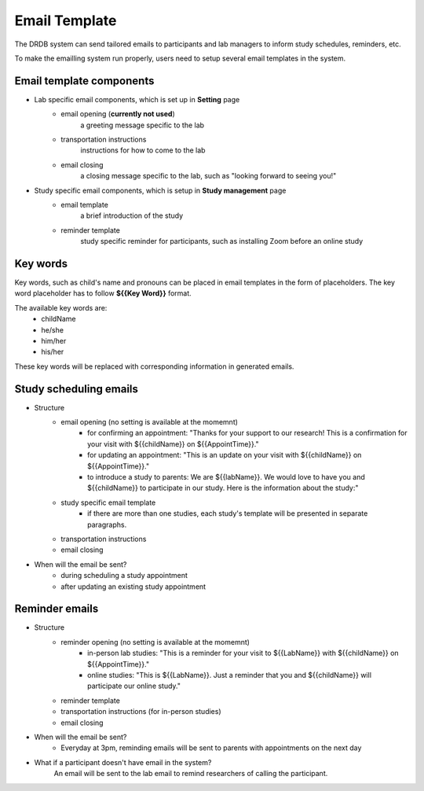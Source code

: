 Email Template
=========================

The DRDB system can send tailored emails to participants and lab managers to inform study schedules, reminders, etc.

To make the emailling system run properly, users need to setup several email templates in the system.



Email template components
--------------------------------
- Lab specific email components, which is set up in **Setting** page
    -  email opening (**currently not used**)
        a greeting message specific to the lab
    -  transportation instructions
        instructions for how to come to the lab
    -  email closing
        a closing message specific to the lab, such as "looking forward to seeing you!"

- Study specific email components, which is setup in **Study management** page
    -  email template
        a brief introduction of the study
    -  reminder template
        study specific reminder for participants, such as installing Zoom before an online study

Key words
--------------------------------
Key words, such as child's name and pronouns can be placed in email templates in the form of placeholders.
The key word placeholder has to follow **${{Key Word}}** format.

The available key words are:
    -  childName
    -  he/she
    -  him/her
    -  his/her

These key words will be replaced with corresponding information in generated emails.


Study scheduling emails
--------------------------------
- Structure
    -  email opening (no setting is available at the momemnt)
        - for confirming an appointment: "Thanks for your support to our research! This is a confirmation for your visit with ${{childName}} on ${{AppointTime}}."
        - for updating an appointment: "This is an update on your visit with ${{childName}} on ${{AppointTime}}."
        - to introduce a study to parents: We are ${{labName}}. We would love to have you and ${{childName}} to participate in our study. Here is the information about the study:"
    -  study specific email template
        - if there are more than one studies, each study's template will be presented in separate paragraphs.
    -  transportation instructions
    -  email closing

- When will the email be sent?
    -  during scheduling a study appointment
    -  after updating an existing study appointment

Reminder emails
--------------------------------
- Structure
    -  reminder opening (no setting is available at the momemnt)
        - in-person lab studies: "This is a reminder for your visit to ${{LabName}} with ${{childName}} on ${{AppointTime}}."
        - online studies: "This is ${{LabName}}. Just a reminder that you and ${{childName}} will participate our online study."
    -  reminder template
    -  transportation instructions (for in-person studies)
    -  email closing

- When will the email be sent?
    -  Everyday at 3pm, reminding emails will be sent to parents with appointments on the next day

- What if a participant doesn't have email in the system?
    An email will be sent to the lab email to remind researchers of calling the participant.